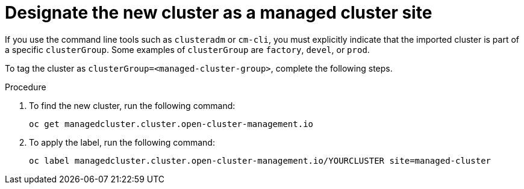 :_content-type: PROCEDURE
:imagesdir: ../../images

[id="designate-cluster-as-a-managed-cluster-site"]
= Designate the new cluster as a managed cluster site

If you use the command line tools such as `clusteradm` or `cm-cli`, you must explicitly indicate that the imported cluster is part of a specific `clusterGroup`. Some examples of `clusterGroup` are `factory`, `devel`, or `prod`.

To tag the cluster as `clusterGroup=<managed-cluster-group>`, complete the following steps.

.Procedure

. To find the new cluster, run the following command:
+
[source,terminal]
----
oc get managedcluster.cluster.open-cluster-management.io
----

. To apply the label, run the following command:
+
[source,terminal]
----
oc label managedcluster.cluster.open-cluster-management.io/YOURCLUSTER site=managed-cluster
----